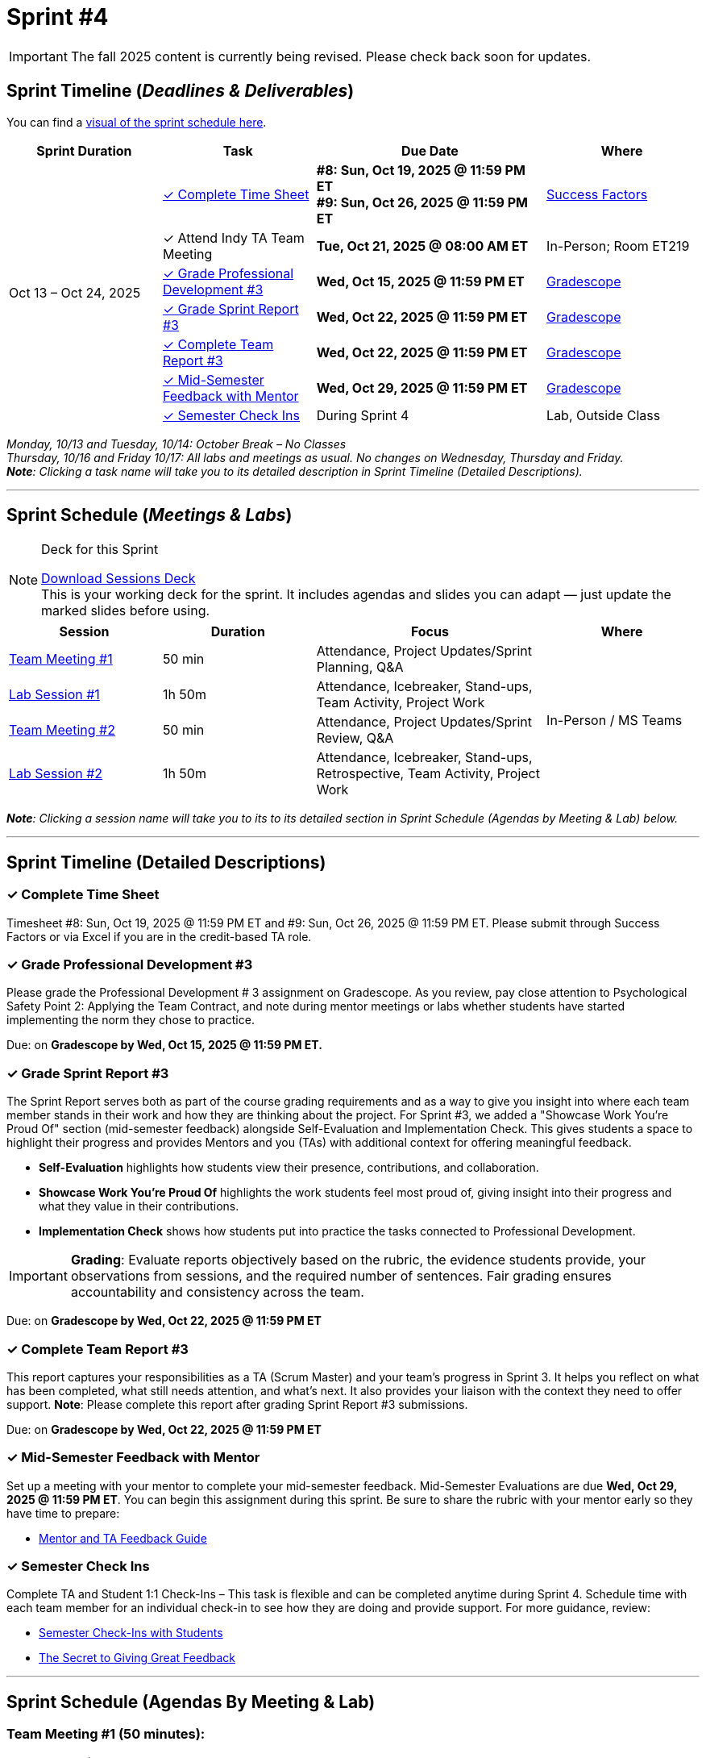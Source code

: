 = Sprint #4

[IMPORTANT]
====
The fall 2025 content is currently being revised. Please check back soon for updates. 
====

// Sprint-specific 
:sprint: 4
:previous-sprint: 3 
:start-date: Oct 13
:end-date: Oct 24, 2025

// Tasks with due dates 
:timesheet8-due: #8: Sun, Oct 19, 2025 @ 11:59 PM ET
:timesheet9-due: #9: Sun, Oct 26, 2025 @ 11:59 PM ET
:pd-due: Wed, Oct 15, 2025 @ 11:59 PM ET
:report3-due: Wed, Oct 22, 2025 @ 11:59 PM ET
:teamreport3-due: Wed, Oct 22, 2025 @ 11:59 PM ET
:mid-semester-due: Wed, Oct 29, 2025 @ 11:59 PM ET
:indy-tm-meeting: Tue, Oct 21, 2025 @ 08:00 AM ET

// Internal resources (kept local atm, but we could think of global approach)

:sessions-deck-link: link:https://[Download Sessions Deck,window=_blank]
:strudent-content-tasks-link: xref:students:fall2025/sprint3.adoc[Sprint {previous-sprint} Tasks,window=_blank]
:gradescope-url-link: https://www.gradescope.com/[Gradescope]
:timesheet-url: https://hcm-us10.hr.cloud.sap/sf/timesheet
:mentor-feedback-guide: https://the-examples-book.com/crp/TAs/trainingModules/ta_training_module5_4_mentor_feedback
:checkins-guide: https://the-examples-book.com/crp/TAs/trainingModules/ta_training_module4_9_check_ins
:checkins-video: https://www.youtube.com/watch?v=YLBDkz0TwLM&t=69s

:sprint-schedule-link: xref:fall2025/schedule.adoc#sprint-schedule[visual of the sprint schedule here,window=_blank]
:sessions-deck-link: link:https://[Download Sessions Deck,window=_blank]
:student-content-tasks-link: xref:students:fall2025/sprint3.adoc[Sprint {previous-sprint} Tasks,window=_blank]
:gradescope-link: link:https://www.gradescope.com/[Gradescope,window=_blank]
:timesheet-link: link:https://hcm-us10.hr.cloud.sap/sf/timesheet[Success Factors,window=_blank]
:mentor-feedback-guide-link: link:https://the-examples-book.com/crp/TAs/trainingModules/ta_training_module5_4_mentor_feedback[Mentor and TA Feedback Guide,window=_blank]
:checkins-guide-link: link:https://the-examples-book.com/crp/TAs/trainingModules/ta_training_module4_9_check_ins[Semester Check-Ins with Students,window=_blank]
:checkins-video-link: link:https://www.youtube.com/watch?v=YLBDkz0TwLM&t=69s[The Secret to Giving Great Feedback,window=_blank]


== Sprint Timeline (_**Deadlines & Deliverables**_)

You can find a {sprint-schedule-link}.

[cols="2,2,3,2", options="header"]
|===
| Sprint Duration | Task | Due Date | Where

.7+| {start-date} – {end-date}

| <<complete-time-sheet, ✓ Complete Time Sheet>>
| **{timesheet8-due}** + 
**{timesheet9-due}**
| {timesheet-link}

| ✓ Attend Indy TA Team Meeting
| **{indy-tm-meeting}**
| In-Person; Room ET219

| <<professional-development, ✓ Grade Professional Development #{previous-sprint}>>
| **{pd-due}**
| {gradescope-link}

| <<sprint-report, ✓ Grade Sprint Report #{previous-sprint}>>
| **{report3-due}**
| {gradescope-link}

| <<complete-team-report, ✓ Complete Team Report #{previous-sprint}>>
| **{teamreport3-due}**
| {gradescope-link}

| <<mid-meeting, ✓ Mid-Semester Feedback with Mentor>>
| **{mid-semester-due}**
| {gradescope-link}

| <<check-ins, &#10003; Semester Check Ins>>
| During Sprint 4
| Lab, Outside Class
|===




_Monday, 10/13 and Tuesday, 10/14: October Break – No Classes_ +
_Thursday, 10/16 and Friday 10/17: All labs and meetings as usual. No changes on Wednesday, Thursday and Friday._ +
_**Note**: Clicking a task name will take you to its detailed description in Sprint Timeline (Detailed Descriptions)._ 

'''

== Sprint Schedule (_**Meetings & Labs**_)

.Deck for this Sprint
[NOTE]
====
{sessions-deck-link} +
This is your working deck for the sprint. It includes agendas and slides you can adapt — just update the marked slides before using.
====

[cols="2,2,3,2", options="header"]
|===
| Session | Duration | Focus | Where

| <<tm1,Team Meeting #1>> 
| 50 min 
| Attendance, Project Updates/Sprint Planning, Q&A 
.4+| In-Person / MS Teams

| <<lab1,Lab Session #1>> 
| 1h 50m 
| Attendance, Icebreaker, Stand-ups, Team Activity, Project Work 

| <<tm2,Team Meeting #2>> 
| 50 min 
| Attendance, Project Updates/Sprint Review,  Q&A

| <<lab2,Lab Session #2>> 
| 1h 50m 
| Attendance, Icebreaker, Stand-ups, Retrospective, Team Activity, Project Work
|===

_**Note**: Clicking a session name will take you to its to its detailed section in Sprint Schedule (Agendas by Meeting & Lab) below._

'''

== Sprint Timeline (Detailed Descriptions)


[[complete-time-sheet]]
=== ✓ Complete Time Sheet 

Timesheet {timesheet8-due} and {timesheet9-due}. Please submit through Success Factors or via Excel if you are in the credit-based TA role.

[[professional-development]]
=== ✓ Grade Professional Development #{previous-sprint}

Please grade the Professional Development # {previous-sprint} assignment on Gradescope. As you review, pay close attention to Psychological Safety Point 2: Applying the Team Contract, and note during mentor meetings or labs whether students have started implementing the norm they chose to practice.

Due: on **Gradescope by {pd-due}.**

[[sprint-report]]
=== ✓ Grade Sprint Report #{previous-sprint}

The Sprint Report serves both as part of the course grading requirements and as a way to give you insight into where each team member stands in their work and how they are thinking about the project. For Sprint #3, we added a "Showcase Work You’re Proud Of" section (mid-semester feedback) alongside Self-Evaluation and Implementation Check. This gives students a space to highlight their progress and provides Mentors and you (TAs) with additional context for offering meaningful feedback.

- **Self-Evaluation** highlights how students view their presence, contributions, and collaboration.
- **Showcase Work You’re Proud Of** highlights the work students feel most proud of, giving insight into their progress and what they value in their contributions.
- **Implementation Check** shows how students put into practice the tasks connected to Professional Development.

[IMPORTANT] 
====
**Grading**: Evaluate reports objectively based on the rubric, the evidence students provide, your observations from sessions, and the required number of sentences. Fair grading ensures accountability and consistency across the team.
====

Due: on **Gradescope by {report3-due}**

[[complete-team-report]]
=== ✓ Complete Team Report #{previous-sprint}

This report captures your responsibilities as a TA (Scrum Master) and your team’s progress in Sprint  {previous-sprint}. It helps you reflect on what has been completed, what still needs attention, and what’s next. It also provides your liaison with the context they need to offer support.  
**Note**: Please complete this report after grading Sprint Report #3 submissions.

Due: on **Gradescope by {teamreport3-due}**

[[mid-meeting]]
=== ✓ Mid-Semester Feedback with Mentor

Set up a meeting with your mentor to complete your mid-semester feedback. Mid-Semester Evaluations are due **{mid-semester-due}**. You can begin this assignment during this sprint. Be sure to share the rubric with your mentor early so they have time to prepare:  

** {mentor-feedback-guide-link}

[[check-ins]]
=== ✓ Semester Check Ins

Complete TA and Student 1:1 Check-Ins – This task is flexible and can be completed anytime during Sprint {sprint}. Schedule time with each team member for an individual check-in to see how they are doing and provide support. For more guidance, review:  

** {checkins-guide-link}
** {checkins-video-link}


'''

== Sprint Schedule (Agendas By Meeting & Lab) 
[[tm1]]
=== Team Meeting #1 (50 minutes):

.**Attendance** _(This is a credit-bearing class; take attendance each session.)_
[%collapsible%open]
====
  ** For online teams, remind students to keep their cameras on.  
  ** For in-person teams, ensure full participation is noted.  
====

.**Stand-up / Project Updates from Students**  
[%collapsible%open]
====
  ** What have they been working on since the last sprint?
  ** Were there any hurdles,roadblocks or barriers that they experienced while completing this weeks task?
  ** What do they plan on committing to completing by next mentor meeting? 
====

.**Sprint Planning - commitments for the sprint**  
[%collapsible%open]
====
  ** Review progress, tasks, and priorities with the mentor.  
  ** Use the Kanban board to adjust assignments, timelines, and commitments.  
  ** Confirm next steps and set clear expectations for the sprint.  
====

.**Q&A** 
[%collapsible%open]
====
  - Allow time for students to ask questions to the mentor.  
====

'''

[[lab1]]
=== Lab Session #1 (1 hour and 50 Minutes): 

.**Attendance** _(This is a credit-bearing class; take attendance each session.)_
[%collapsible%open]
====
  - For online teams, remind students to keep their cameras on.  
  - For in-person teams, ensure full participation is noted.  
====

.**Icebreaker (5–10 minutes)**  
[%collapsible%open]
====
 - Please refer to the TA MS Teams chanel for more ideas to warm up and get the team engaged. 
====

.**Sprint Tasks Reminder & Due dates**  
[%collapsible%open]
====
 - Sprint Tasks for students: {strudent-content-tasks-link}
====

.**Stand-up - forward-looking, quick check-in (10 minutes)** 
[%collapsible%open]
====
Each student answers: 

  ** What have you been working on since the last meeting?  
  ** What are you currently working on?  
  ** Are there any blockers preventing you from doing your work? 
====

.**Team Activity (20–25 minutes):** 
[%collapsible%open]
====
_**Choose one of the following:**_

  ** **Professional Development Discussion**: In Sprint #3, students learned about mock interviews, conflict resolution and documentation.  Refer to the assignments {strudent-content-tasks-link} and facilitate a conversation about their main takeaways, the conflict resolution practice, and any feedback they have on the assignments.
  ** **Team Meeting Prep**: Plan how to present findings to the mentor for the Sprint Review (Team Meeting #2) (e.g., slides, demo, summary of blockers).  
====

.**Project Work (remainder of time)**  
[%collapsible%open]
====
  - Work on Sprint tasks with the team, addressing blockers raised in stand-ups.  
====

'''

[[tm2]]
=== Team Meeting #2 (50 minutes):

.**Attendance** _(This is a credit-bearing class; take attendance each session.)_
[%collapsible%open]
====
  ** For online teams, remind students to keep their cameras on.  
  ** For in-person teams, ensure full participation is noted.  
====

.**Stand-up / Project Updates from Students**  
[%collapsible%open]
====
  ** What have they been working on since the last meeting?
  ** Were there any hurdles, roadblocks or barriers that they experienced while completing this weeks task?
  ** What do they plan on committing to completing by next mentor meeting? 
====

.**Sprint Review - Showcase and feedback**  
[%collapsible%open]
====
  - Students present the work they prepared (e.g., slides, demos, pre-run models, screenshots, or a summary of blockers).  
  - Focus on showing progress toward sprint goals rather than perfection—this is about transparency.  
  - The mentor provides feedback, asks clarifying questions, and helps align priorities.   
====

.**Q&A**  
[%collapsible%open]
====
  - Allow time for students to ask questions to the mentor.  
====

.**Next Steps / Task Assignment**  
[%collapsible%open]
====
  - Confirm that students have clear tasks assigned to work on before the next lab.  
  - Update the Kanban board to reflect commitments and priorities.
====

'''

[[lab2]]
=== Lab Session #2 (1 hour and 50 Minutes):

.**Attendance** _(This is a credit-bearing class; take attendance each session.)_
[%collapsible%open]
====
  - For online teams, remind students to keep their cameras on.  
  - For in-person teams, ensure full participation is noted.  
====

.**Icebreaker (5–10 minutes)**  
[%collapsible%open]
====
 - Please refer to the TA MS Teams chanel for more ideas to warm up and get the team engaged.  
====

.**Sprint Tasks Reminder & Due dates**  
[%collapsible%open]
====
 - Sprint Tasks for students: {strudent-content-tasks-link}
====

.**Stand-up - forward-looking, quick check-in (10 - 15 minutes)** 
[%collapsible%open]
====
Each student answers:  

- What have you been working on since the last meeting?  
- What are you currently working on?  
- Are there any blockers preventing you from doing your work? 
====

.**Retrospective - Backward-looking, reflective (20–25 minutes)**  
[%collapsible%open]
====
  - Each student should answer: What went well, what didn’t go well, and what could be improved for the next sprint.  
  - As a team, capture one or two concrete action items to implement in Sprint {previous-sprint}. 
====

.**Team Activity (20–25 minutes):** 
[%collapsible%open]
====
_**Choose one of the following:**_

  ** **Professional Development Discussion**: In Sprint #3, students learned about mock interviews, conflict resolution and documentation.  Refer to {strudent-content-tasks-link} and facilitate a conversation about their main takeaways, the conflict resolution practice, and any feedback they have on the assignments.
  ** **Discuss upcoming Team Meeting** -  With your team, decide how you want to present your findings to your mentor for project updates. For example, you might create a slide that highlights key points and blockers, prepare a short demo, or use another format that fits your project. You may also review the Kanban board to identify completed work, blockers, and proposed tasks to bring forward for sprint planning.
====

.**Project Work (remainder of time)**  
[%collapsible%open]
====
  - Work on Sprint tasks with the team, addressing blockers raised in stand-ups or the retrospective.  
====
